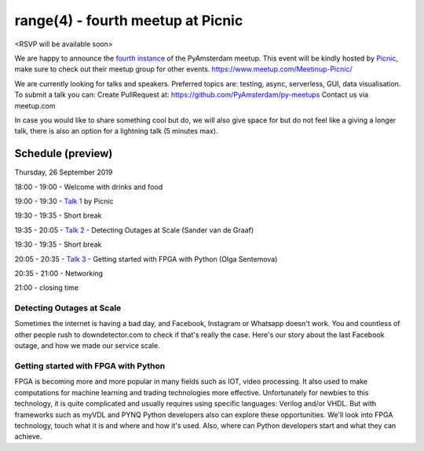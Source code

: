 ==================================
range(4) - fourth meetup at Picnic
==================================

<RSVP will be available soon>

We are happy to announce the `fourth instance`_ of the PyAmsterdam meetup.
This event will be kindly hosted by `Picnic`_,
make sure to check out their meetup group for other events. https://www.meetup.com/Meetinup-Picnic/


We are currently looking for talks and speakers.
Preferred topics are: testing, async, serverless, GUI, data visualisation.
To submit a talk you can:
Create PullRequest at: https://github.com/PyAmsterdam/py-meetups
Contact us via meetup.com

In case you would like to share something cool but do, we will also give space for
but do not feel like a giving a longer talk, there is also an option for a lightning talk (5 minutes max).

.. will be published later

Schedule (preview)
==================

Thursday, 26 September 2019

18:00 - 19:00 - Welcome with drinks and food

19:00 - 19:30 - `Talk 1`_ by Picnic

19:30 - 19:35 - Short break

19:35 - 20:05 - `Talk 2`_ - Detecting Outages at Scale (Sander van de Graaf)

19:30 - 19:35 - Short break

20:05 - 20:35 - `Talk 3`_ - Getting started with FPGA with Python (Olga Sentemova)

20:35 - 21:00 - Networking

21:00 - closing time


Detecting Outages at Scale
--------------------------
Sometimes the internet is having a bad day, and Facebook, Instagram or Whatsapp doesn't work. You and countless of other people rush to downdetector.com to check if that's really the case. Here's our story about the last Facebook outage, and how we made our service scale.

Getting started with FPGA with Python
-------------------------------------
FPGA is becoming more and more popular in many fields such as IOT, video processing. It also used to make computations for machine learning and trading technologies more effective. Unfortunately for newbies to this technology, it is quite complicated and usually requires using specific languages: Verilog and/or VHDL. But with frameworks such as myVDL and PYNQ Python developers also can explore these opportunities. We'll look into FPGA technology, touch what it is and where and how it's used. Also, where can Python developers start and what they can achieve.

.. Links

.. _fourth instance: https://www.meetup.com/PyAmsterdam/events/263449620/
.. _Picnic: https://picnic.app

.. _Talk 1: TBD
.. _Talk 2: https://github.com/PyAmsterdam/py-meetups/blob/master/talks/detecting-autages-at-scale-downdetector.rst
.. _Talk 3: https://github.com/PyAmsterdam/py-meetups/blob/master/talks/python-fpga.md
